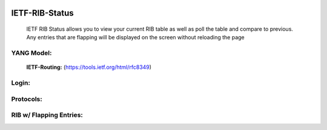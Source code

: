 
.. image:: https://travis-ci.com/cober2019/IOS-XE-Ops.svg?branch=main
    :target: https://travis-ci.com/cober2019/IOS-XE-Ops
.. image:: https://img.shields.io/badge/NETCONF-required-blue
    :target: -

IETF-RIB-Status
================

    IETF RIB Status allows you to view your current RIB table as well as poll the table and compare to previous. Any entries that are flapping will be displayed
    on the screen without reloading the page
    
**YANG Model:**
---------------
    **IETF-Routing:** (https://tools.ietf.org/html/rfc8349)

**Login:**
---------
    
.. image:: https://github.com/cober2019/IETF-RIB-Status/blob/main/images/Login.PNG
    :target: -

**Protocols:**
--------------

.. image:: https://github.com/cober2019/IETF-RIB-Status/blob/main/images/Protocols.PNG
    :target: -
    
**RIB w/ Flapping Entries:**
----------------------------

.. image:: https://github.com/cober2019/IETF-RIB-Status/blob/main/images/RoutesFlapping.PNG
    :target: -

